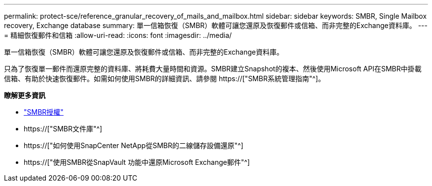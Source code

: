 ---
permalink: protect-sce/reference_granular_recovery_of_mails_and_mailbox.html 
sidebar: sidebar 
keywords: SMBR, Single Mailbox recovery, Exchange database 
summary: 單一信箱恢復（SMBR）軟體可讓您還原及恢復郵件或信箱、而非完整的Exchange資料庫。 
---
= 精細恢復郵件和信箱
:allow-uri-read: 
:icons: font
:imagesdir: ../media/


[role="lead"]
單一信箱恢復（SMBR）軟體可讓您還原及恢復郵件或信箱、而非完整的Exchange資料庫。

只為了恢復單一郵件而還原完整的資料庫、將耗費大量時間和資源。SMBR建立Snapshot的複本、然後使用Microsoft API在SMBR中掛載信箱、有助於快速恢復郵件。如需如何使用SMBR的詳細資訊、請參閱 https://["SMBR系統管理指南"^]。

*瞭解更多資訊*

* link:../install/concept_snapcenter_licenses.html#single-mailbox-recovery-smbr-licenses["SMBR授權"^]
* https://["SMBR文件庫"^]
* https://["如何使用SnapCenter NetApp從SMBR的二線儲存設備還原"^]
* https://["使用SMBR從SnapVault 功能中還原Microsoft Exchange郵件"^]


